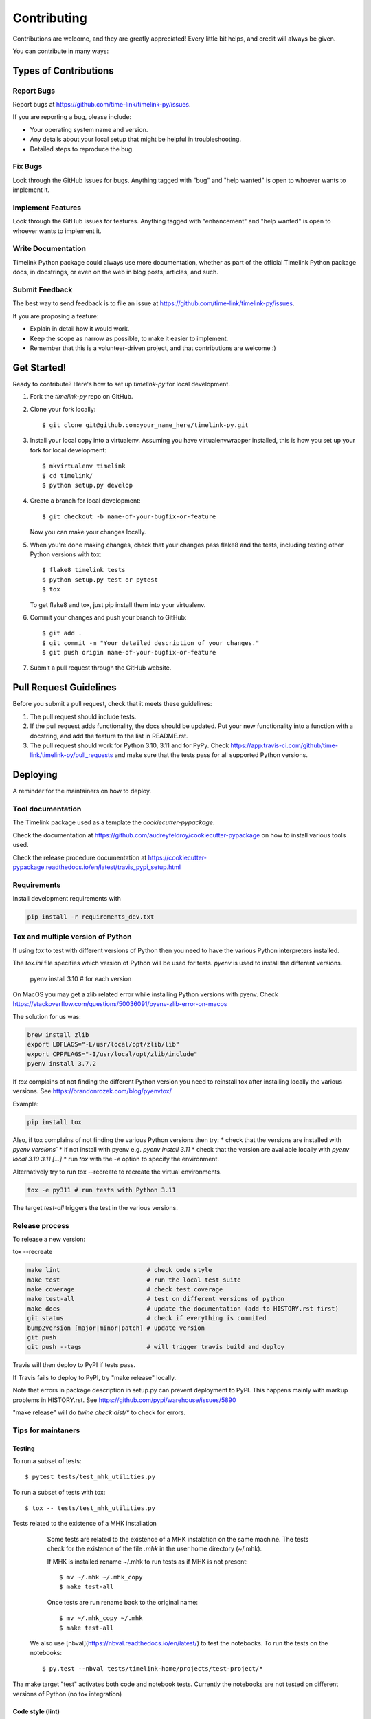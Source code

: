 .. highlight:: shell

############
Contributing
############

Contributions are welcome, and they are greatly appreciated! Every little bit
helps, and credit will always be given.

You can contribute in many ways:

**********************
Types of Contributions
**********************

Report Bugs
===========

Report bugs at https://github.com/time-link/timelink-py/issues.

If you are reporting a bug, please include:

* Your operating system name and version.
* Any details about your local setup that might be helpful in troubleshooting.
* Detailed steps to reproduce the bug.

Fix Bugs
========

Look through the GitHub issues for bugs. Anything tagged with "bug" and "help
wanted" is open to whoever wants to implement it.

Implement Features
==================

Look through the GitHub issues for features. Anything tagged with "enhancement"
and "help wanted" is open to whoever wants to implement it.

Write Documentation
===================

Timelink Python package could always use more documentation, whether as part of the
official Timelink Python package docs, in docstrings, or even on the web in blog posts,
articles, and such.

Submit Feedback
===============

The best way to send feedback is to file an issue at https://github.com/time-link/timelink-py/issues.

If you are proposing a feature:

* Explain in detail how it would work.
* Keep the scope as narrow as possible, to make it easier to implement.
* Remember that this is a volunteer-driven project, and that contributions
  are welcome :)

************
Get Started!
************

Ready to contribute? Here's how to set up `timelink-py` for local development.

1. Fork the `timelink-py` repo on GitHub.
2. Clone your fork locally::

    $ git clone git@github.com:your_name_here/timelink-py.git

3. Install your local copy into a virtualenv. Assuming you have virtualenvwrapper installed, this is how you set up your fork for local development::

    $ mkvirtualenv timelink
    $ cd timelink/
    $ python setup.py develop

4. Create a branch for local development::

    $ git checkout -b name-of-your-bugfix-or-feature

   Now you can make your changes locally.

5. When you're done making changes, check that your changes pass flake8 and the
   tests, including testing other Python versions with tox::

    $ flake8 timelink tests
    $ python setup.py test or pytest
    $ tox

   To get flake8 and tox, just pip install them into your virtualenv.

6. Commit your changes and push your branch to GitHub::

    $ git add .
    $ git commit -m "Your detailed description of your changes."
    $ git push origin name-of-your-bugfix-or-feature

7. Submit a pull request through the GitHub website.

***********************
Pull Request Guidelines
***********************

Before you submit a pull request, check that it meets these guidelines:

1. The pull request should include tests.
2. If the pull request adds functionality, the docs should be updated. Put
   your new functionality into a function with a docstring, and add the
   feature to the list in README.rst.
3. The pull request should work for Python  3.10, 3.11 and for PyPy. Check
   https://app.travis-ci.com/github/time-link/timelink-py/pull_requests
   and make sure that the tests pass for all supported Python versions.

**********
Deploying
**********

A reminder for the maintainers on how to deploy.

Tool documentation
==================

The Timelink package used as a template the `cookiecutter-pypackage`.

Check the documentation at https://github.com/audreyfeldroy/cookiecutter-pypackage
on how to install various tools used.

Check the release procedure documentation at https://cookiecutter-pypackage.readthedocs.io/en/latest/travis_pypi_setup.html

Requirements
============

Install development requirements with

.. code-block:: bash

   pip install -r requirements_dev.txt

Tox and multiple version of Python
==================================

If using `tox` to test with different versions of Python then
you need to have the various Python interpreters installed.

The `tox.ini` file specifies which version of Python will be used for
tests. `pyenv` is used to install the different versions.

   pyenv install 3.10  # for each version

On MacOS you may get a zlib related error while installing Python versions with pyenv.
Check  https://stackoverflow.com/questions/50036091/pyenv-zlib-error-on-macos

The solution for us was:

.. code-block:: bash

   brew install zlib
   export LDFLAGS="-L/usr/local/opt/zlib/lib"
   export CPPFLAGS="-I/usr/local/opt/zlib/include"
   pyenv install 3.7.2

If `tox` complains of not finding the different Python version
you need to reinstall tox after installing locally the various versions.
See  https://brandonrozek.com/blog/pyenvtox/

Example:

.. code-block:: bash

   pip install tox

Also, if tox complains of not finding the various Python versions then
try:
* check that the versions are installed with `pyenv versions``
* if not install with pyenv e.g. `pyenv install 3.11`
* check that the version are available locally with `pyenv local 3.10 3.11 [...]`
*  run `tox` with the `-e` option to specify the environment.

Alternatively try to run tox --recreate to recreate the virtual environments.

.. code-block:: bash

   tox -e py311 # run tests with Python 3.11


The target
*test-all* triggers the test in the various versions.

Release process
===============

To release a new version:


tox --recreate


.. code-block:: bash

   make lint                        # check code style
   make test                        # run the local test suite
   make coverage                    # check test coverage
   make test-all                    # test on different versions of python
   make docs                        # update the documentation (add to HISTORY.rst first)
   git status                       # check if everything is commited
   bump2version [major|minor|patch] # update version
   git push
   git push --tags                  # will trigger travis build and deploy

Travis will then deploy to PyPI if tests pass.

If Travis fails to deploy to PyPI, try "make release" locally.

Note that errors in package description in setup.py can prevent deployment to PyPI.
This happens mainly with markup problems in HISTORY.rst.
See https://github.com/pypi/warehouse/issues/5890

"make release" will do `twine check dist/*` to check for errors.

Tips for maintaners
===================

Testing
-------

To run a subset of tests::

$ pytest tests/test_mhk_utilities.py

To run a subset of tests with tox::

$ tox -- tests/test_mhk_utilities.py

Tests related to the existence of a MHK installation

    Some tests are related to the existence of a MHK instalation on the same
    machine. The tests check for the existence of the file `.mhk` in the
    user home directory (~/.mhk).

    If MHK is installed rename ~/.mhk to run tests as if MHK is not present::

    $ mv ~/.mhk ~/.mhk_copy
    $ make test-all

    Once tests are run rename back to the original name::

    $ mv ~/.mhk_copy ~/.mhk
    $ make test-all

 We also use [nbval](https://nbval.readthedocs.io/en/latest/) to test the notebooks. To run the tests on the notebooks::

    $ py.test --nbval tests/timelink-home/projects/test-project/*

Tha make target "test" activates both code and notebook tests.
Currently the notebooks are not tested on different versions of Python (no tox integration)





Code style (lint)
-----------------

To pass code style check

    `flake8` is used for code-style check,  with  the `flake8-bugbear`
    extension for extra checks, and a line length of 88 chars.

    We recommend using `black <https://black.readthedocs.io/en/stable/index.html>`_
    to reformat your code so that it passes the flake8 checks.

    `flake8` settings in `setup.cfg` ensure compatibility with `black` code style.

    To format and check the code::

    $ black timelink
    $ make lint


Updating documention
--------------------

Generate documentation
^^^^^^^^^^^^^^^^^^^^^^

To generate updated documentation use ``make docs``.

The generation is available at https://timelink-py.readthedocs.io/


Reference for markup used
^^^^^^^^^^^^^^^^^^^^^^^^^

Documentation is written *ReadTheDocs*, using the *reStructeredText* format
and the *Sphinx* formatter.
See:

    - `A Guide for Authors <https://docs.readthedocs.io/en/stable/guides/authors.html>`_
    - `Quick reference <https://docutils.sourceforge.io/docs/user/rst/quickref.html>`_
    - `Complete reference <https://www.sphinx-doc.org/en/master/usage/restructuredtext/basics.html>`_

Documentation from docstrings
^^^^^^^^^^^^^^^^^^^^^^^^^^^^^

For docstrings in source code we use the Google style guide, which is more
legible during code editing than *ReStructured* text.

See:
    - `Examples of docstrings in Google style <https://www.sphinx-doc.org/en/master/usage/extensions/example_google.html#example-google>`_
    - `Google style for Python, see section 3.8 <https://google.github.io/styleguide/pyguide.html>`_

Source code docstring in the Google format will be automatically rendered by
``make docs``. For details on how the docstring will be integrated with the
rest of the documention see:

    - `Napoleon extension to Sphinx <https://www.sphinx-doc.org/en/master/usage/extensions/napoleon.html>`_

Getting a list of *target* for cross-ref
^^^^^^^^^^^^^^^^^^^^^^^^^^^^^^^^^^^^^^^^

After doing ``make docs`` type:

    python -m sphinx.ext.intersphinx docs/_build/html/objects.inv


Using commits to document version history
^^^^^^^^^^^^^^^^^^^^^^^^^^^^^^^^^^^^^^^^^

List commits since the last version::

    $ git log $(git describe --tags --abbrev=0)..HEAD --oneline

or, for specific versions::

    $ git log v0.2.9..v0.3.0 --oneline





